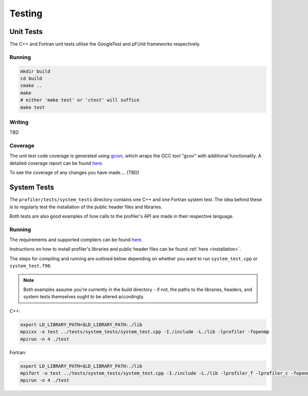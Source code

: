 Testing
=======

Unit Tests
----------

The C++ and Fortran unit tests utilise the GoogleTest and pFUnit frameworks 
respectively. 

Running
^^^^^^^

.. code-block:: shell

   mkdir build
   cd build
   cmake ..
   make 
   # either 'make test' or 'ctest' will suffice
   make test

Writing
^^^^^^^

TBD

Coverage
^^^^^^^^

The unit test code coverage is generated using `gcovr <https://gcvor.com/en/stable/>`_,
which wraps the GCC tool "gcov" with additional functionality. A detailed 
coverage report can be found `here <https://metoffice.github.io/profiler/coverage>`_.


To see the coverage of any changes you have made.... (TBD)

System Tests
------------

The ``profiler/tests/system_tests`` directory contains one C++ and one Fortran
system test. The idea behind these is to regularly test the installation of the
public header files and libraries.

Both tests are also good examples of how calls to the profiler's API are made
in their respective language.

Running
^^^^^^^

The requirements and supported compilers can be found
`here <https://github.com/MetOffice/profiler/blob/main/README.md>`__.

Instructions on how to install profiler's libraries and public header
files can be found :ref:`here <installation>`.

The steps for compiling and running are outlined below depending on whether you
want to run ``system_test.cpp`` or ``system_test.f90``.

.. note::
    
   Both examples assume you're currently in the build directory - if not, the paths to
   the libraries, headers, and system tests themselves ought to be altered accordingly.

C++:

.. code-block:: shell

    export LD_LIBRARY_PATH=$LD_LIBRARY_PATH:./lib
    mpicxx -o test ../tests/system_tests/system_test.cpp -I./include -L./lib -lprofiler -fopenmp
    mpirun -n 4 ./test

Fortran:

.. code-block:: shell

    export LD_LIBRARY_PATH=$LD_LIBRARY_PATH:./lib
    mpifort -o test ../tests/system_tests/system_test.cpp -I./include -L./lib -lprofiler_f -lprofiler_c -fopenmp
    mpirun -n 4 ./test
